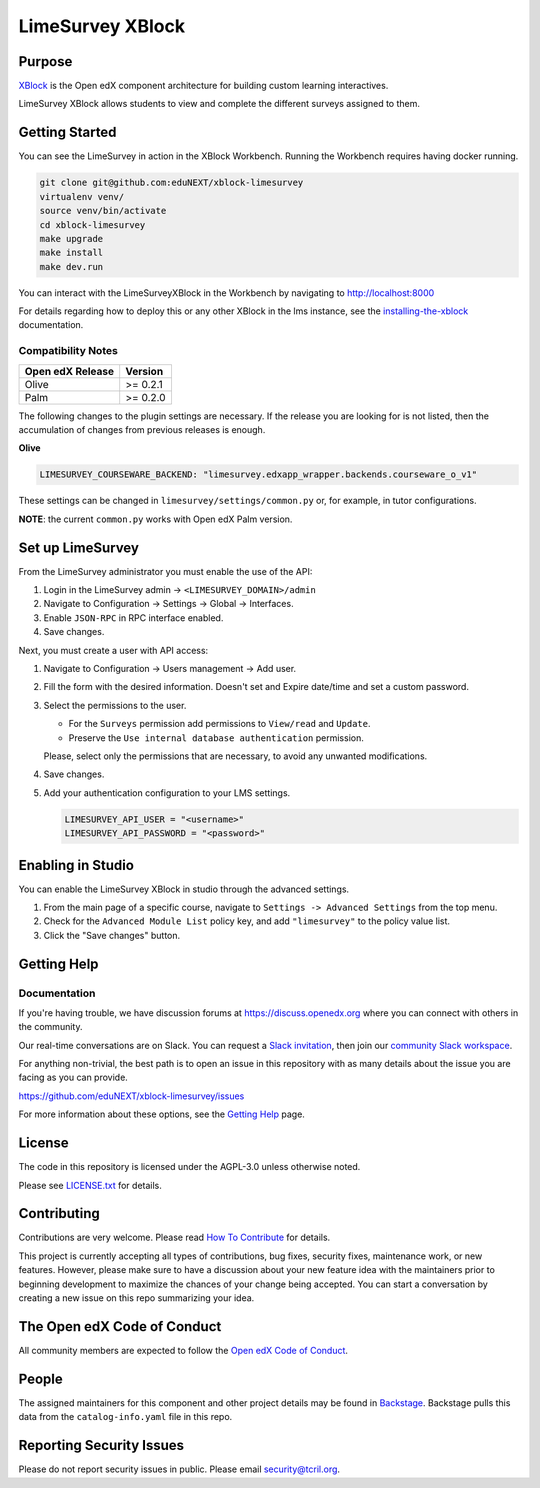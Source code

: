 LimeSurvey XBlock
#############################

Purpose
*******

`XBlock`_ is the Open edX component architecture for building custom
learning interactives.

.. _XBlock: https://openedx.org/r/xblock

LimeSurvey XBlock allows students to view and complete
the different surveys assigned to them.

Getting Started
***************

You can see the LimeSurvey in action in the XBlock Workbench.  Running the Workbench requires having docker running.

.. code:: bash

    git clone git@github.com:eduNEXT/xblock-limesurvey
    virtualenv venv/
    source venv/bin/activate
    cd xblock-limesurvey
    make upgrade
    make install
    make dev.run

You can interact with the LimeSurveyXBlock in the Workbench by navigating to http://localhost:8000

For details regarding how to deploy this or any other XBlock in the lms instance, see the `installing-the-xblock`_ documentation.

.. _installing-the-xblock: https://edx.readthedocs.io/projects/xblock-tutorial/en/latest/edx_platform/devstack.html#installing-the-xblock

Compatibility Notes
===================

+------------------+--------------+
| Open edX Release | Version      |
+==================+==============+
| Olive            | >= 0.2.1     |
+------------------+--------------+
| Palm             | >= 0.2.0     |
+------------------+--------------+

The following changes to the plugin settings are necessary. If the release you are looking for is
not listed, then the accumulation of changes from previous releases is enough.

**Olive**

.. code-block:: yaml

   LIMESURVEY_COURSEWARE_BACKEND: "limesurvey.edxapp_wrapper.backends.courseware_o_v1"

These settings can be changed in ``limesurvey/settings/common.py`` or, for example, in tutor configurations.

**NOTE**: the current ``common.py`` works with Open edX Palm version.


Set up LimeSurvey
*****************
From the LimeSurvey administrator you must enable the use of the API:

1. Login in the LimeSurvey admin → ``<LIMESURVEY_DOMAIN>/admin``
2. Navigate to Configuration → Settings → Global → Interfaces.
3. Enable ``JSON-RPC`` in RPC interface enabled.
4. Save changes.

Next, you must create a user with API access:

1. Navigate to Configuration → Users management → Add user.
2. Fill the form with the desired information. Doesn't set and Expire date/time and set a custom password.
3. Select the permissions to the user.

   - For the ``Surveys`` permission add permissions to ``View/read`` and ``Update``.
   - Preserve the ``Use internal database authentication`` permission.

   Please, select only the permissions that are necessary, to avoid any unwanted modifications.
4. Save changes.
5. Add your authentication configuration to your LMS settings.

   .. code:: python

       LIMESURVEY_API_USER = "<username>"
       LIMESURVEY_API_PASSWORD = "<password>"

Enabling in Studio
******************

You can enable the LimeSurvey XBlock in studio through the
advanced settings.

1. From the main page of a specific course, navigate to
   ``Settings -> Advanced Settings`` from the top menu.
2. Check for the ``Advanced Module List`` policy key, and add
   ``"limesurvey"`` to the policy value list.
3. Click the "Save changes" button.

Getting Help
************

Documentation
=============

If you're having trouble, we have discussion forums at
https://discuss.openedx.org where you can connect with others in the
community.

Our real-time conversations are on Slack. You can request a `Slack
invitation`_, then join our `community Slack workspace`_.

For anything non-trivial, the best path is to open an issue in this
repository with as many details about the issue you are facing as you
can provide.

https://github.com/eduNEXT/xblock-limesurvey/issues

For more information about these options, see the `Getting Help`_ page.

.. _Slack invitation: https://openedx.org/slack
.. _community Slack workspace: https://openedx.slack.com/
.. _Getting Help: https://openedx.org/getting-help

License
*******

The code in this repository is licensed under the AGPL-3.0 unless
otherwise noted.

Please see `LICENSE.txt <LICENSE.txt>`_ for details.

Contributing
************

Contributions are very welcome.
Please read `How To Contribute <https://openedx.org/r/how-to-contribute>`_ for details.

This project is currently accepting all types of contributions, bug fixes,
security fixes, maintenance work, or new features.  However, please make sure
to have a discussion about your new feature idea with the maintainers prior to
beginning development to maximize the chances of your change being accepted.
You can start a conversation by creating a new issue on this repo summarizing
your idea.

The Open edX Code of Conduct
****************************

All community members are expected to follow the `Open edX Code of Conduct`_.

.. _Open edX Code of Conduct: https://openedx.org/code-of-conduct/

People
******

The assigned maintainers for this component and other project details may be
found in `Backstage`_. Backstage pulls this data from the ``catalog-info.yaml``
file in this repo.

.. _Backstage: https://backstage.openedx.org/catalog/default/component/{{ cookiecutter.repo_name }}

Reporting Security Issues
*************************

Please do not report security issues in public. Please email security@tcril.org.

.. |pypi-badge| image:: https://img.shields.io/pypi/v/{{ cookiecutter.repo_name }}.svg
    :target: https://pypi.python.org/pypi/{{ cookiecutter.repo_name }}/
    :alt: PyPI

.. |ci-badge| image:: https://github.com/openedx/{{ cookiecutter.repo_name }}/workflows/Python%20CI/badge.svg?branch=main
    :target: https://github.com/openedx/{{ cookiecutter.repo_name }}/actions
    :alt: CI

.. |codecov-badge| image:: https://codecov.io/github/openedx/{{ cookiecutter.repo_name }}/coverage.svg?branch=main
    :target: https://codecov.io/github/openedx/{{ cookiecutter.repo_name }}?branch=main
    :alt: Codecov

.. |doc-badge| image:: https://readthedocs.org/projects/{{ cookiecutter.repo_name }}/badge/?version=latest
    :target: https://docs.openedx.org/projects/{{ cookiecutter.repo_name }}
    :alt: Documentation

.. |pyversions-badge| image:: https://img.shields.io/pypi/pyversions/{{ cookiecutter.repo_name }}.svg
    :target: https://pypi.python.org/pypi/{{ cookiecutter.repo_name }}/
    :alt: Supported Python versions

.. |license-badge| image:: https://img.shields.io/github/license/openedx/{{ cookiecutter.repo_name }}.svg
    :target: https://github.com/openedx/{{ cookiecutter.repo_name }}/blob/main/LICENSE.txt
    :alt: License

.. TODO: Choose one of the statuses below and remove the other status-badge lines.
.. |status-badge| image:: https://img.shields.io/badge/Status-Experimental-yellow
.. .. |status-badge| image:: https://img.shields.io/badge/Status-Maintained-brightgreen
.. .. |status-badge| image:: https://img.shields.io/badge/Status-Deprecated-orange
.. .. |status-badge| image:: https://img.shields.io/badge/Status-Unsupported-red
